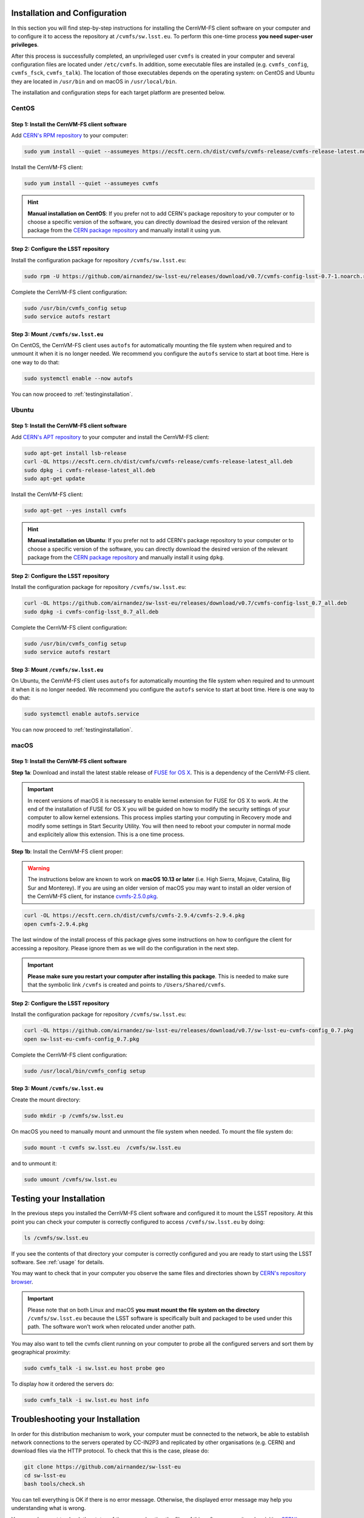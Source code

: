 .. _installation:

******************************
Installation and Configuration
******************************


In this section you will find step-by-step instructions for installing the CernVM-FS client software on your computer and to configure it to access the repository at ``/cvmfs/sw.lsst.eu``. To perform this one-time process **you need super-user privileges**.

After this process is successfully completed, an unprivileged user ``cvmfs`` is created in your computer and several configuration files are located under ``/etc/cvmfs``. In addition, some executable files are installed (e.g. ``cvmfs_config``, ``cvmfs_fsck``, ``cvmfs_talk``). The location of those executables depends on the operating system: on CentOS and Ubuntu they are located in ``/usr/bin`` and on macOS in ``/usr/local/bin``.

The installation and configuration steps for each target platform are presented below.

CentOS
======

Step 1: Install the CernVM-FS client software
---------------------------------------------

Add `CERN's RPM repository <https://cernvm.cern.ch/portal/filesystem/downloads>`_ to your computer:

.. code-block:: bash

    sudo yum install --quiet --assumeyes https://ecsft.cern.ch/dist/cvmfs/cvmfs-release/cvmfs-release-latest.noarch.rpm

Install the CernVM-FS client:

.. code-block:: bash

    sudo yum install --quiet --assumeyes cvmfs

.. hint::
   **Manual installation on CentOS**: If you prefer not to add CERN's package repository to your computer or to choose a specific version of the software, you can directly download the desired version of the relevant package from the `CERN package repository <https://cernvm.cern.ch/portal/filesystem/downloads>`_ and manually install it using ``yum``.


Step 2: Configure the LSST repository
-------------------------------------

Install the configuration package for repository ``/cvmfs/sw.lsst.eu``:

.. code-block:: bash

    sudo rpm -U https://github.com/airnandez/sw-lsst-eu/releases/download/v0.7/cvmfs-config-lsst-0.7-1.noarch.rpm

Complete the CernVM-FS client configuration:

.. code-block:: bash

    sudo /usr/bin/cvmfs_config setup
    sudo service autofs restart


Step 3: Mount ``/cvmfs/sw.lsst.eu``
-----------------------------------

On CentOS, the CernVM-FS client uses ``autofs`` for automatically mounting the file system when required and to unmount it when it is no longer needed. We recommend you configure the ``autofs`` service to start at boot time. Here is one way to do that:

.. code-block:: bash

    sudo systemctl enable --now autofs

You can now proceed to :ref:`testinginstallation`.

Ubuntu
======

Step 1: Install the CernVM-FS client software
---------------------------------------------

Add `CERN's APT repository <https://cernvm.cern.ch/portal/filesystem/downloads>`_ to your computer and install the CernVM-FS client:

.. code-block:: bash

    sudo apt-get install lsb-release
    curl -OL https://ecsft.cern.ch/dist/cvmfs/cvmfs-release/cvmfs-release-latest_all.deb
    sudo dpkg -i cvmfs-release-latest_all.deb
    sudo apt-get update

Install the CernVM-FS client:

.. code-block:: bash

    sudo apt-get --yes install cvmfs

.. hint::
   **Manual installation on Ubuntu**: If you prefer not to add CERN's package repository to your computer or to choose a specific version of the software, you can directly download the desired version of the relevant package from the `CERN package repository <https://cernvm.cern.ch/portal/filesystem/downloads>`_ and manually install it using ``dpkg``.


Step 2: Configure the LSST repository
-------------------------------------

Install the configuration package for repository ``/cvmfs/sw.lsst.eu``:

.. code-block:: bash

    curl -OL https://github.com/airnandez/sw-lsst-eu/releases/download/v0.7/cvmfs-config-lsst_0.7_all.deb
    sudo dpkg -i cvmfs-config-lsst_0.7_all.deb

Complete the CernVM-FS client configuration:

.. code-block:: bash

    sudo /usr/bin/cvmfs_config setup
    sudo service autofs restart


Step 3: Mount ``/cvmfs/sw.lsst.eu``
-----------------------------------

On Ubuntu, the CernVM-FS client uses ``autofs`` for automatically mounting the file system when required and to unmount it when it is no longer needed. We recommend you configure the ``autofs`` service to start at boot time. Here is one way to do that:

.. code-block:: bash

    sudo systemctl enable autofs.service

You can now proceed to :ref:`testinginstallation`.

macOS
=====

Step 1: Install the CernVM-FS client software
---------------------------------------------

**Step 1a**: Download and install the latest stable release of `FUSE for OS X <https://osxfuse.github.io>`_. This is a dependency of the CernVM-FS client.

.. important::

    In recent versions of macOS it is necessary to enable kernel extension for FUSE for OS X to work. At the end of the installation of FUSE for OS X you will be guided on how to modify the security settings of your computer to allow kernel extensions. This process implies starting your computing in Recovery mode and modify some settings in Start Security Utility. You will then need to reboot your computer in normal mode and explicitely allow this extension. This is a one time process.

**Step 1b**: Install the CernVM-FS client proper:

.. warning::

    The instructions below are known to work on **macOS 10.13 or later** (i.e. High Sierra, Mojave, Catalina, Big Sur and Monterey). If you are using an older version of macOS you may want to install an older version of the CernVM-FS client, for instance `cvmfs-2.5.0.pkg <https://ecsft.cern.ch/dist/cvmfs/cvmfs-2.5.0/cvmfs-2.5.0.pkg>`_.

.. code-block:: bash

    curl -OL https://ecsft.cern.ch/dist/cvmfs/cvmfs-2.9.4/cvmfs-2.9.4.pkg
    open cvmfs-2.9.4.pkg

The last window of the install process of this package gives some instructions on how to configure the client for accessing a repository. Please ignore them as we will do the configuration in the next step.

.. important::

    **Please make sure you restart your computer after installing this package**. This is needed to make sure that the symbolic link ``/cvmfs`` is created and points to ``/Users/Shared/cvmfs``.


Step 2: Configure the LSST repository
-------------------------------------

Install the configuration package for repository ``/cvmfs/sw.lsst.eu``:

.. code-block:: bash

    curl -OL https://github.com/airnandez/sw-lsst-eu/releases/download/v0.7/sw-lsst-eu-cvmfs-config_0.7.pkg
    open sw-lsst-eu-cvmfs-config_0.7.pkg

Complete the CernVM-FS client configuration:

.. code-block:: bash

    sudo /usr/local/bin/cvmfs_config setup


Step 3: Mount ``/cvmfs/sw.lsst.eu``
-----------------------------------

Create the mount directory:

.. code-block:: bash

    sudo mkdir -p /cvmfs/sw.lsst.eu

On macOS you need to manually mount and unmount the file system when needed. To mount the file system do:

.. code-block:: bash

    sudo mount -t cvmfs sw.lsst.eu  /cvmfs/sw.lsst.eu

and to unmount it:

.. code-block:: bash

    sudo umount /cvmfs/sw.lsst.eu

.. _testinginstallation:

*************************
Testing your Installation
*************************

In the previous steps you installed the CernVM-FS client software and configured it to mount the LSST repository. At this point you can check your computer is correctly configured to access ``/cvmfs/sw.lsst.eu`` by doing:

.. code-block:: bash

    ls /cvmfs/sw.lsst.eu

If you see the contents of that directory your computer is correctly configured and you are ready to start using the LSST software. See :ref:`usage` for details.

You may want to check that in your computer you observe the same files and directories shown by `CERN's repository browser <https://cvmfs-monitor-frontend.web.cern.ch/browse/sw.lsst.eu/>`_.

.. important::

    Please note that on both Linux and macOS **you must mount the file system on the directory** ``/cvmfs/sw.lsst.eu`` because the LSST software is specifically built and packaged to be used under this path. The software won't work when relocated under another path.

You may also want to tell the cvmfs client running on your computer to probe all the configured servers and sort them by geographical proximity:

.. code-block:: bash

    sudo cvmfs_talk -i sw.lsst.eu host probe geo

To display how it ordered the servers do:

.. code-block:: bash

    sudo cvmfs_talk -i sw.lsst.eu host info


.. _troubleshooting:

*********************************
Troubleshooting your Installation
*********************************

In order for this distribution mechanism to work, your computer must be connected to the network, be able to establish network connections to the servers operated by CC-IN2P3 and replicated by other organisations (e.g. CERN) and download files via the HTTP protocol. To check that this is the case, please do:

.. code-block:: bash

        git clone https://github.com/airnandez/sw-lsst-eu
        cd sw-lsst-eu
        bash tools/check.sh

You can tell everything is OK if there is no error message. Otherwise, the displayed error message may help you understanding what is wrong.

You may also want to check the status of the servers hosting the files of this software repository by visiting `CERN's replication monitor <http://cernvm-monitor.cern.ch/cvmfs-monitor/sw.lsst.eu/>`_.

If this does not help solving your issue, please see :ref:`help`.

